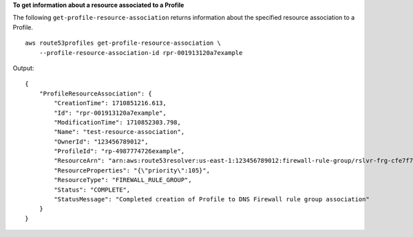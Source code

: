 **To get information about a resource associated to a Profile**

The following ``get-profile-resource-association`` returns information about the specified resource association to a Profile. ::

    aws route53profiles get-profile-resource-association \
        --profile-resource-association-id rpr-001913120a7example

Output::

    {
        "ProfileResourceAssociation": {
            "CreationTime": 1710851216.613,
            "Id": "rpr-001913120a7example",
            "ModificationTime": 1710852303.798,
            "Name": "test-resource-association",
            "OwnerId": "123456789012",
            "ProfileId": "rp-4987774726example",
            "ResourceArn": "arn:aws:route53resolver:us-east-1:123456789012:firewall-rule-group/rslvr-frg-cfe7f72example",
            "ResourceProperties": "{\"priority\":105}",
            "ResourceType": "FIREWALL_RULE_GROUP",
            "Status": "COMPLETE",
            "StatusMessage": "Completed creation of Profile to DNS Firewall rule group association"
        }
    }